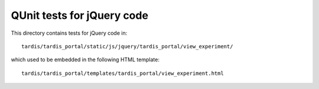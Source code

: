 QUnit tests for jQuery code
===========================

This directory contains tests for jQuery code in::

    tardis/tardis_portal/static/js/jquery/tardis_portal/view_experiment/

which used to be embedded in the following HTML template::

    tardis/tardis_portal/templates/tardis_portal/view_experiment.html

